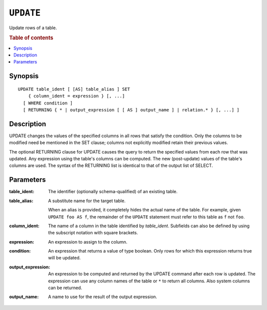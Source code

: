 .. highlight:: psql
.. _ref-update:

==========
``UPDATE``
==========

Update rows of a table.

.. rubric:: Table of contents

.. contents::
   :local:

Synopsis
========

::

    UPDATE table_ident [ [AS] table_alias ] SET
        { column_ident = expression } [, ...]
      [ WHERE condition ]
      [ RETURNING { * | output_expression [ [ AS ] output_name ] | relation.* } [, ...] ]

Description
===========

UPDATE changes the values of the specified columns in all rows that satisfy
the condition. Only the columns to be modified need be mentioned in the SET
clause; columns not explicitly modified retain their previous values.

The optional RETURNING clause for UPDATE causes the query to return the
specified values from each row that was updated. Any expression using the
table's columns can be computed. The new (post-update) values of the table's
columns are used. The syntax of the RETURNING list is identical to that of
the output list of SELECT.

Parameters
==========

:table_ident:
    The identifier (optionally schema-qualified) of an existing table.

:table_alias:
    A substitute name for the target table.

    When an alias is provided, it completely hides the actual name of the
    table. For example, given ``UPDATE foo AS f``, the remainder of the
    ``UPDATE`` statement must refer to this table as ``f`` not ``foo``.

:column_ident:
    The name of a column in the table identified by *table_ident*. Subfields
    can also be defined by using the subscript notation with square
    brackets.

:expression:
    An expression to assign to the column.

:condition:
    An expression that returns a value of type boolean. Only rows for
    which this expression returns true will be updated.

:output_expression:
    An expression to be computed and returned by the UPDATE command after each
    row is updated. The expression can use any column names of the table or
    ``*`` to return all columns. Also system columns can be returned.

:output_name:
    A name to use for the result of the output expression.
